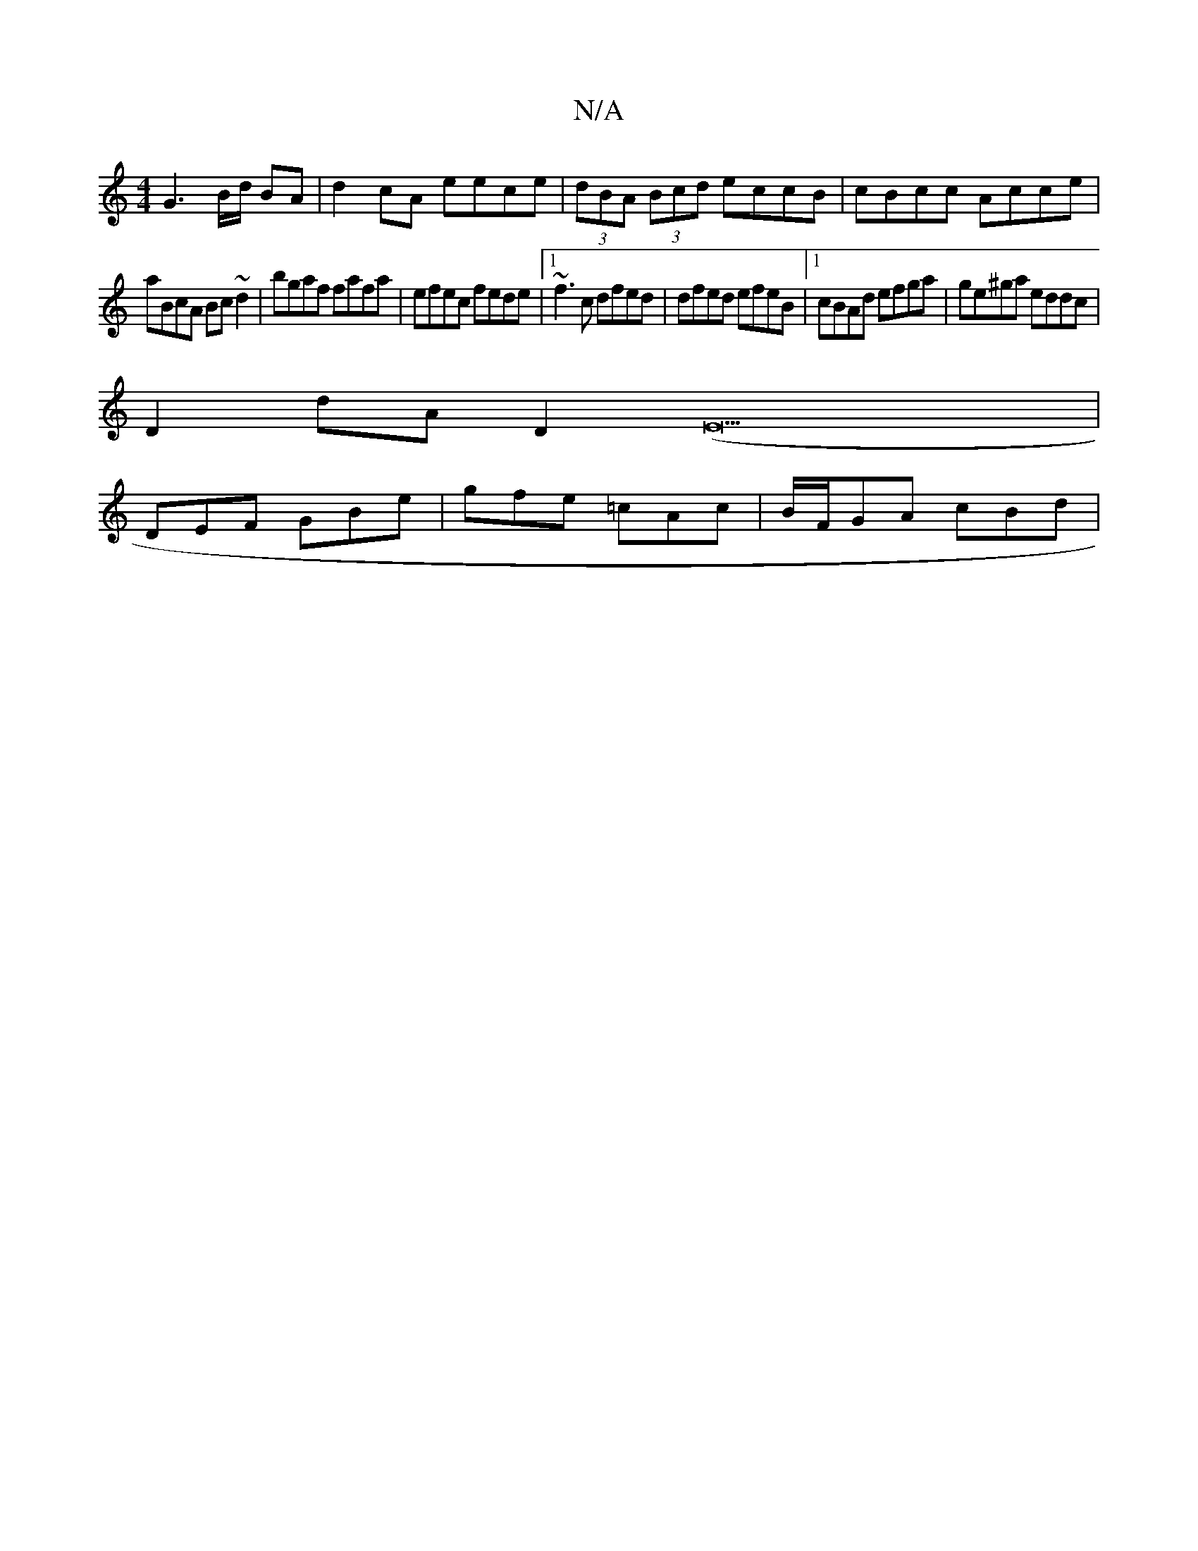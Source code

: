 X:1
T:N/A
M:4/4
R:N/A
K:Cmajor
G3 B/d/ BA|d2cA eece|(3dBA (3Bcd eccB|cBcc Acce|
aBcA Bc~d2|bgaf fafa|efec fede|1 ~f3c dfed|dfed efeB|1 cBAd efga|ge^ga eddc|
D2dA D2 (E29 |
DEF GBe | gfe =cAc | B/F/GA cBd |

d |: cBF FED | EDB, B,3-